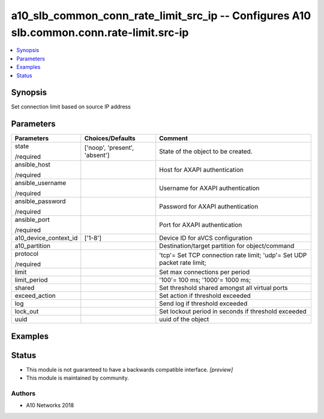 .. _a10_slb_common_conn_rate_limit_src_ip_module:


a10_slb_common_conn_rate_limit_src_ip -- Configures A10 slb.common.conn.rate-limit.src-ip
=========================================================================================

.. contents::
   :local:
   :depth: 1


Synopsis
--------

Set connection limit based on source IP address






Parameters
----------

+-----------------------+-------------------------------+-------------------------------------------------------------------------+
| Parameters            | Choices/Defaults              | Comment                                                                 |
|                       |                               |                                                                         |
|                       |                               |                                                                         |
+=======================+===============================+=========================================================================+
| state                 | ['noop', 'present', 'absent'] | State of the object to be created.                                      |
|                       |                               |                                                                         |
| /required             |                               |                                                                         |
+-----------------------+-------------------------------+-------------------------------------------------------------------------+
| ansible_host          |                               | Host for AXAPI authentication                                           |
|                       |                               |                                                                         |
| /required             |                               |                                                                         |
+-----------------------+-------------------------------+-------------------------------------------------------------------------+
| ansible_username      |                               | Username for AXAPI authentication                                       |
|                       |                               |                                                                         |
| /required             |                               |                                                                         |
+-----------------------+-------------------------------+-------------------------------------------------------------------------+
| ansible_password      |                               | Password for AXAPI authentication                                       |
|                       |                               |                                                                         |
| /required             |                               |                                                                         |
+-----------------------+-------------------------------+-------------------------------------------------------------------------+
| ansible_port          |                               | Port for AXAPI authentication                                           |
|                       |                               |                                                                         |
| /required             |                               |                                                                         |
+-----------------------+-------------------------------+-------------------------------------------------------------------------+
| a10_device_context_id | ['1-8']                       | Device ID for aVCS configuration                                        |
|                       |                               |                                                                         |
|                       |                               |                                                                         |
+-----------------------+-------------------------------+-------------------------------------------------------------------------+
| a10_partition         |                               | Destination/target partition for object/command                         |
|                       |                               |                                                                         |
|                       |                               |                                                                         |
+-----------------------+-------------------------------+-------------------------------------------------------------------------+
| protocol              |                               | 'tcp'= Set TCP connection rate limit; 'udp'= Set UDP packet rate limit; |
|                       |                               |                                                                         |
| /required             |                               |                                                                         |
+-----------------------+-------------------------------+-------------------------------------------------------------------------+
| limit                 |                               | Set max connections per period                                          |
|                       |                               |                                                                         |
|                       |                               |                                                                         |
+-----------------------+-------------------------------+-------------------------------------------------------------------------+
| limit_period          |                               | '100'= 100 ms; '1000'= 1000 ms;                                         |
|                       |                               |                                                                         |
|                       |                               |                                                                         |
+-----------------------+-------------------------------+-------------------------------------------------------------------------+
| shared                |                               | Set threshold shared amongst all virtual ports                          |
|                       |                               |                                                                         |
|                       |                               |                                                                         |
+-----------------------+-------------------------------+-------------------------------------------------------------------------+
| exceed_action         |                               | Set action if threshold exceeded                                        |
|                       |                               |                                                                         |
|                       |                               |                                                                         |
+-----------------------+-------------------------------+-------------------------------------------------------------------------+
| log                   |                               | Send log if threshold exceeded                                          |
|                       |                               |                                                                         |
|                       |                               |                                                                         |
+-----------------------+-------------------------------+-------------------------------------------------------------------------+
| lock_out              |                               | Set lockout period in seconds if threshold exceeded                     |
|                       |                               |                                                                         |
|                       |                               |                                                                         |
+-----------------------+-------------------------------+-------------------------------------------------------------------------+
| uuid                  |                               | uuid of the object                                                      |
|                       |                               |                                                                         |
|                       |                               |                                                                         |
+-----------------------+-------------------------------+-------------------------------------------------------------------------+







Examples
--------

.. code-block:: yaml+jinja

    





Status
------




- This module is not guaranteed to have a backwards compatible interface. *[preview]*


- This module is maintained by community.



Authors
~~~~~~~

- A10 Networks 2018

